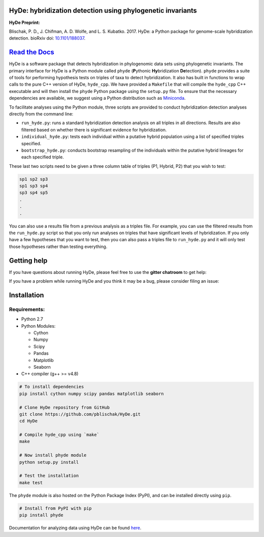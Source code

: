 
|Build Status| |Documentation|  |PyPI Badge|

HyDe: hybridization detection using phylogenetic invariants
-----------------------------------------------------------

**HyDe Preprint:**

Blischak, P. D., J. Chifman, A. D. Wolfe, and L. S. Kubatko. 2017.
HyDe: a Python package for genome-scale hybridization detection.
bioRxiv doi: `10.1101/188037 <https://doi.org/10.1101/188037>`__.

`Read the Docs <http://hybridization-detection.rtfd.io/>`__
-----------------------------------------------------------

HyDe is a software package that detects hybridization in phylogenomic
data sets using phylogenetic invariants. The primary interface for HyDe is a Python
module called ``phyde`` (**P**\ ythonic **Hy**\ bridization **De**\ tection).
``phyde`` provides a suite of tools for performing hypothesis tests on triples of taxa
to detect hybridization. It also has built in functions to wrap calls to the pure C++ version
of HyDe, ``hyde_cpp``. We have provided a ``Makefile`` that
will compile the ``hyde_cpp`` C++ executable and will then install the
``phyde`` Python package using the ``setup.py`` file. To ensure that the necessary
dependencies are available, we suggest using a Python distribution such
as `Miniconda <https://conda.io/miniconda.html>`__.

To facilitate analyses using the Python module, three scripts are provided to
conduct hybridization detection analyses directly from the command line:

- ``run_hyde.py``: runs a standard hybridization detection analysis on all triples
  in all directions. Results are also filtered based on whether there is significant
  evidence for hybridization.
- ``individual_hyde.py``: tests each individual within a putative hybrid population
  using a list of specified triples specified.
- ``bootstrap_hyde.py``: conducts bootstrap resampling of the individuals within
  the putative hybrid lineages for each specified triple.

These last two scripts need to be given a three column table of triples
(P1, Hybrid, P2) that you wish to test:

.. code::

  sp1 sp2 sp3
  sp1 sp3 sp4
  sp3 sp4 sp5
  .
  .
  .

You can also use a results file from a previous analysis as a triples file.
For example, you can use the filtered results from the ``run_hyde.py`` script so that
you only run analyses on triples that have significant levels of hybridization.
If you only have a few hypotheses that you want to test, then you can also pass
a triples file to ``run_hyde.py`` and it will only test those hypotheses rather than
testing everything.

Getting help
------------

If you have questions about running HyDe, please feel free to use the
**gitter chatroom** to get help:

|Gitter|

If you have a problem while running HyDe and you think it may be a bug,
please consider filing an issue:

|HyDe Issues|

Installation
------------

Requirements:
~~~~~~~~~~~~~

-  Python 2.7
-  Python Modules:

   -  Cython
   -  Numpy
   -  Scipy
   -  Pandas
   -  Matplotlib
   -  Seaborn

-  C++ compiler (g++ >= v4.8)

.. code:: bash

    # To install dependencies
    pip install cython numpy scipy pandas matplotlib seaborn

    # Clone HyDe repository from GitHub
    git clone https://github.com/pblischak/HyDe.git
    cd HyDe

    # Compile hyde_cpp using `make`
    make

    # Now install phyde module
    python setup.py install

    # Test the installation
    make test

The ``phyde`` module is also hosted on the Python Package Index (PyPI), and can be installed directly using
``pip``.

.. code:: bash

  # Install from PyPI with pip
  pip install phyde

Documentation for analyzing data using HyDe can be found `here <http://hybridization-detection.readthedocs.io/en/latest/analyze.html>`_.

.. |Build Status| image:: https://travis-ci.org/pblischak/HyDe.svg?branch=master
   :target: https://travis-ci.org/pblischak/HyDe

.. |Documentation| image:: https://readthedocs.org/projects/hybridization-detection/badge/?version=latest
   :target: http://hybridization-detection.readthedocs.io/en/latest/?badge=latest

.. |PyPI Badge| image:: https://badge.fury.io/py/phyde.svg
   :target: https://pypi.python.org/pypi/phyde

.. |Gitter| image:: https://badges.gitter.im/Join%20Chat.svg
   :target: https://gitter.im/pblischak-HyDe/Lobby

.. |HyDe Issues| image:: https://img.shields.io/badge/HyDe-Issues-blue.svg
   :target: https://github.com/pblischak/HyDe/issues
